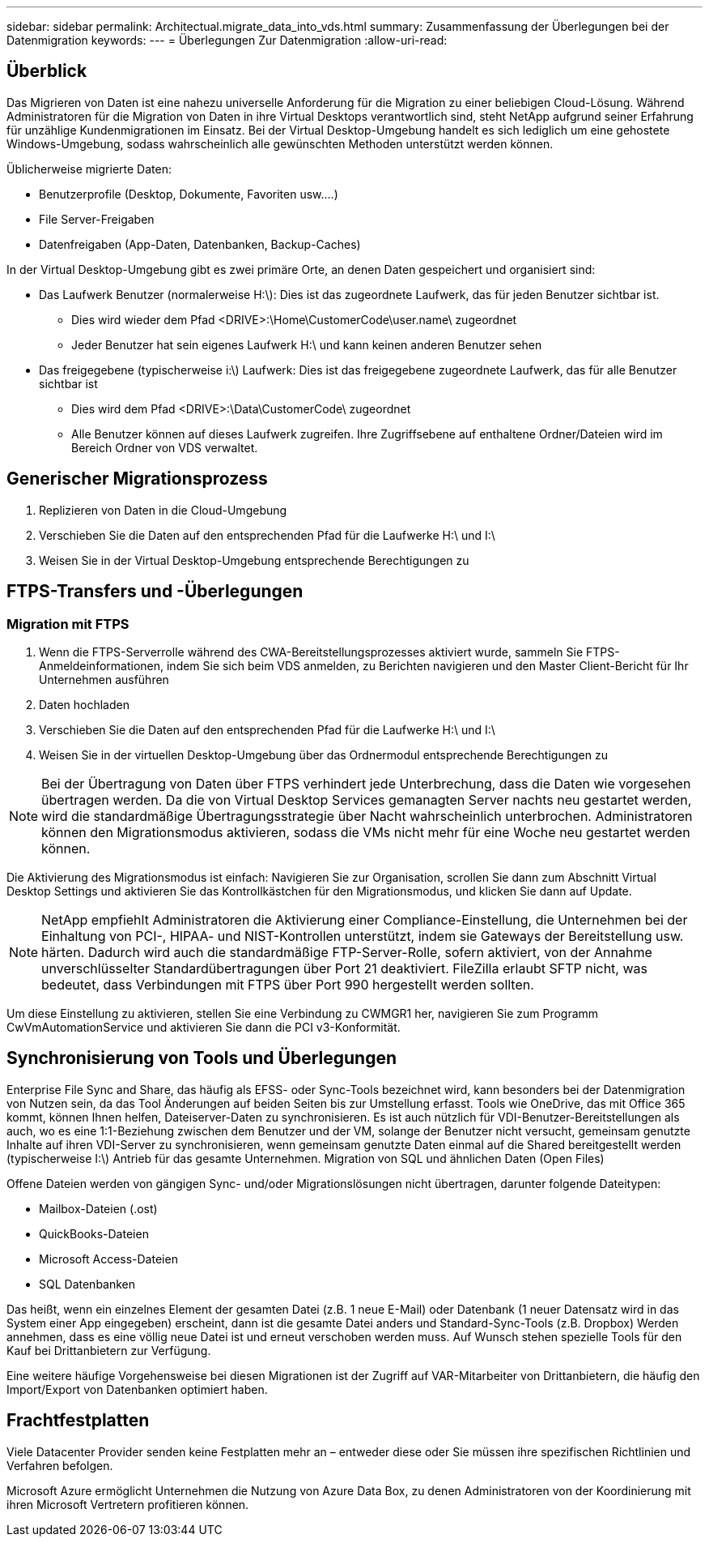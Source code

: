 ---
sidebar: sidebar 
permalink: Architectual.migrate_data_into_vds.html 
summary: Zusammenfassung der Überlegungen bei der Datenmigration 
keywords:  
---
= Überlegungen Zur Datenmigration
:allow-uri-read: 




== Überblick

Das Migrieren von Daten ist eine nahezu universelle Anforderung für die Migration zu einer beliebigen Cloud-Lösung. Während Administratoren für die Migration von Daten in ihre Virtual Desktops verantwortlich sind, steht NetApp aufgrund seiner Erfahrung für unzählige Kundenmigrationen im Einsatz. Bei der Virtual Desktop-Umgebung handelt es sich lediglich um eine gehostete Windows-Umgebung, sodass wahrscheinlich alle gewünschten Methoden unterstützt werden können.

.Üblicherweise migrierte Daten:
* Benutzerprofile (Desktop, Dokumente, Favoriten usw.…)
* File Server-Freigaben
* Datenfreigaben (App-Daten, Datenbanken, Backup-Caches)


.In der Virtual Desktop-Umgebung gibt es zwei primäre Orte, an denen Daten gespeichert und organisiert sind:
* Das Laufwerk Benutzer (normalerweise H:\): Dies ist das zugeordnete Laufwerk, das für jeden Benutzer sichtbar ist.
+
** Dies wird wieder dem Pfad <DRIVE>:\Home\CustomerCode\user.name\ zugeordnet
** Jeder Benutzer hat sein eigenes Laufwerk H:\ und kann keinen anderen Benutzer sehen


* Das freigegebene (typischerweise i:\) Laufwerk: Dies ist das freigegebene zugeordnete Laufwerk, das für alle Benutzer sichtbar ist
+
** Dies wird dem Pfad <DRIVE>:\Data\CustomerCode\ zugeordnet
** Alle Benutzer können auf dieses Laufwerk zugreifen. Ihre Zugriffsebene auf enthaltene Ordner/Dateien wird im Bereich Ordner von VDS verwaltet.






== Generischer Migrationsprozess

. Replizieren von Daten in die Cloud-Umgebung
. Verschieben Sie die Daten auf den entsprechenden Pfad für die Laufwerke H:\ und I:\
. Weisen Sie in der Virtual Desktop-Umgebung entsprechende Berechtigungen zu




== FTPS-Transfers und -Überlegungen



=== Migration mit FTPS

. Wenn die FTPS-Serverrolle während des CWA-Bereitstellungsprozesses aktiviert wurde, sammeln Sie FTPS-Anmeldeinformationen, indem Sie sich beim VDS anmelden, zu Berichten navigieren und den Master Client-Bericht für Ihr Unternehmen ausführen
. Daten hochladen
. Verschieben Sie die Daten auf den entsprechenden Pfad für die Laufwerke H:\ und I:\
. Weisen Sie in der virtuellen Desktop-Umgebung über das Ordnermodul entsprechende Berechtigungen zu



NOTE: Bei der Übertragung von Daten über FTPS verhindert jede Unterbrechung, dass die Daten wie vorgesehen übertragen werden. Da die von Virtual Desktop Services gemanagten Server nachts neu gestartet werden, wird die standardmäßige Übertragungsstrategie über Nacht wahrscheinlich unterbrochen. Administratoren können den Migrationsmodus aktivieren, sodass die VMs nicht mehr für eine Woche neu gestartet werden können.

Die Aktivierung des Migrationsmodus ist einfach: Navigieren Sie zur Organisation, scrollen Sie dann zum Abschnitt Virtual Desktop Settings und aktivieren Sie das Kontrollkästchen für den Migrationsmodus, und klicken Sie dann auf Update.


NOTE: NetApp empfiehlt Administratoren die Aktivierung einer Compliance-Einstellung, die Unternehmen bei der Einhaltung von PCI-, HIPAA- und NIST-Kontrollen unterstützt, indem sie Gateways der Bereitstellung usw. härten. Dadurch wird auch die standardmäßige FTP-Server-Rolle, sofern aktiviert, von der Annahme unverschlüsselter Standardübertragungen über Port 21 deaktiviert. FileZilla erlaubt SFTP nicht, was bedeutet, dass Verbindungen mit FTPS über Port 990 hergestellt werden sollten.

Um diese Einstellung zu aktivieren, stellen Sie eine Verbindung zu CWMGR1 her, navigieren Sie zum Programm CwVmAutomationService und aktivieren Sie dann die PCI v3-Konformität.



== Synchronisierung von Tools und Überlegungen

Enterprise File Sync and Share, das häufig als EFSS- oder Sync-Tools bezeichnet wird, kann besonders bei der Datenmigration von Nutzen sein, da das Tool Änderungen auf beiden Seiten bis zur Umstellung erfasst. Tools wie OneDrive, das mit Office 365 kommt, können Ihnen helfen, Dateiserver-Daten zu synchronisieren. Es ist auch nützlich für VDI-Benutzer-Bereitstellungen als auch, wo es eine 1:1-Beziehung zwischen dem Benutzer und der VM, solange der Benutzer nicht versucht, gemeinsam genutzte Inhalte auf ihren VDI-Server zu synchronisieren, wenn gemeinsam genutzte Daten einmal auf die Shared bereitgestellt werden (typischerweise I:\) Antrieb für das gesamte Unternehmen. Migration von SQL und ähnlichen Daten (Open Files)

.Offene Dateien werden von gängigen Sync- und/oder Migrationslösungen nicht übertragen, darunter folgende Dateitypen:
* Mailbox-Dateien (.ost)
* QuickBooks-Dateien
* Microsoft Access-Dateien
* SQL Datenbanken


Das heißt, wenn ein einzelnes Element der gesamten Datei (z.B. 1 neue E-Mail) oder Datenbank (1 neuer Datensatz wird in das System einer App eingegeben) erscheint, dann ist die gesamte Datei anders und Standard-Sync-Tools (z.B. Dropbox) Werden annehmen, dass es eine völlig neue Datei ist und erneut verschoben werden muss. Auf Wunsch stehen spezielle Tools für den Kauf bei Drittanbietern zur Verfügung.

Eine weitere häufige Vorgehensweise bei diesen Migrationen ist der Zugriff auf VAR-Mitarbeiter von Drittanbietern, die häufig den Import/Export von Datenbanken optimiert haben.



== Frachtfestplatten

Viele Datacenter Provider senden keine Festplatten mehr an – entweder diese oder Sie müssen ihre spezifischen Richtlinien und Verfahren befolgen.

Microsoft Azure ermöglicht Unternehmen die Nutzung von Azure Data Box, zu denen Administratoren von der Koordinierung mit ihren Microsoft Vertretern profitieren können.
